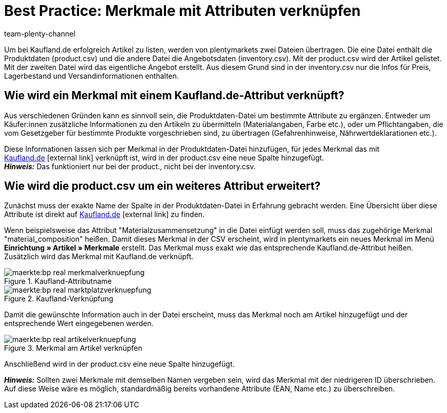 = Best Practice: Merkmale mit Attributen verknüpfen
:lang: de
:author: team-plenty-channel
:keywords: inventory.csv, product.csv, real inventory.csv, real product.csv, real Attributverknüpfung, real Merkmalverknüpfung, real Produktdaten-Datei, kaufland inventory.csv, kaufland product.csv, kaufland Attributverknüpfung, kaufland Merkmalverknüpfung, kaufland Produktdaten-Datei
:position: 30
:url: maerkte/kaufland-de/best-practices-kaufland-merkmalverknuepfung
:id: G46J8SJ

Um bei Kaufland.de erfolgreich Artikel zu listen, werden von plentymarkets zwei Dateien übertragen. Die eine Datei enthält die Produktdaten (product.csv) und die andere Datei die Angebotsdaten (inventory.csv). Mit der product.csv wird der Artikel gelistet. Mit der zweiten Datei wird das eigentliche Angebot erstellt. Aus diesem Grund sind in der inventory.csv nur die Infos für Preis, Lagerbestand und Versandinformationen enthalten.

[#100]
== Wie wird ein Merkmal mit einem Kaufland.de-Attribut verknüpft?

Aus verschiedenen Gründen kann es sinnvoll sein, die Produktdaten-Datei um bestimmte Attribute zu ergänzen. Entweder um Käufer:innen zusätzliche Informationen zu den Artikeln zu übermitteln (Materialangaben, Farbe etc.), oder um Pflichtangaben, die vom Gesetzgeber für bestimmte Produkte vorgeschrieben sind, zu übertragen (Gefahrenhinweise, Nährwertdeklarationen etc.).

Diese Informationen lassen sich per Merkmal in der Produktdaten-Datei hinzufügen, für jedes Merkmal das mit link:https://www.Kaufland.de/[Kaufland.de^]{nbsp}icon:external-link[] verknüpft ist, wird in der product.csv eine neue Spalte hinzugefügt. +
*_Hinweis:_* Das funktioniert nur bei der product., nicht bei der inventory.csv.

[#200]
== Wie wird die product.csv um ein weiteres Attribut erweitert?

Zunächst muss der exakte Name der Spalte in der Produktdaten-Datei in Erfahrung gebracht werden. Eine Übersicht über diese Attribute ist direkt auf link:https://www.Kaufland.de/versandpartner/download-bereich/[Kaufland.de^]{nbsp}icon:external-link[] zu finden.

Wenn beispielsweise das Attribut "Materialzusammensetzung" in die Datei einfügt werden soll, muss das zugehörige Merkmal "material_composition" heißen.
Damit dieses Merkmal in der CSV erscheint, wird in plentymarkets ein neues Merkmal im Menü *Einrichtung »  Artikel » Merkmale* erstellt. Das Merkmal muss exakt wie das entsprechende Kaufland.de-Attribut heißen. Zusätzlich wird das Merkmal mit Kaufland.de verknüpft.

[[Attributname]]
.Kaufland-Attributname
image::maerkte:bp-real-merkmalverknuepfung.png[]

[[Marktplatzverknüpfung]]
.Kaufland-Verknüpfung
image::maerkte:bp-real-marktplatzverknuepfung.png[]

Damit die gewünschte Information auch in der Datei erscheint, muss das Merkmal noch am Artikel hinzugefügt und der entsprechende Wert eingegebenen werden.

[[Artikelverknüpfung]]
.Merkmal am Artikel verknüpfen
image::maerkte:bp-real-artikelverknuepfung.png[]

Anschließend wird in der product.csv eine neue Spalte hinzugefügt.

*_Hinweis:_* Sollten zwei Merkmale mit demselben Namen vergeben sein, wird das Merkmal mit der niedrigeren ID überschrieben. Auf diese Weise wäre es möglich, standardmäßig bereits vorhandene Attribute (EAN, Name etc.) zu überschreiben.
